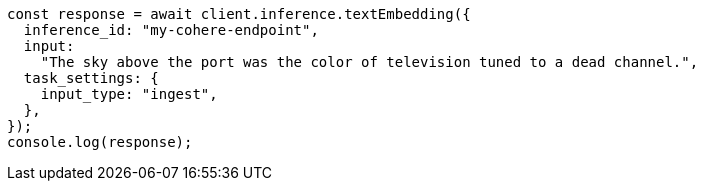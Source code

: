 // This file is autogenerated, DO NOT EDIT
// Use `node scripts/generate-docs-examples.js` to generate the docs examples

[source, js]
----
const response = await client.inference.textEmbedding({
  inference_id: "my-cohere-endpoint",
  input:
    "The sky above the port was the color of television tuned to a dead channel.",
  task_settings: {
    input_type: "ingest",
  },
});
console.log(response);
----
